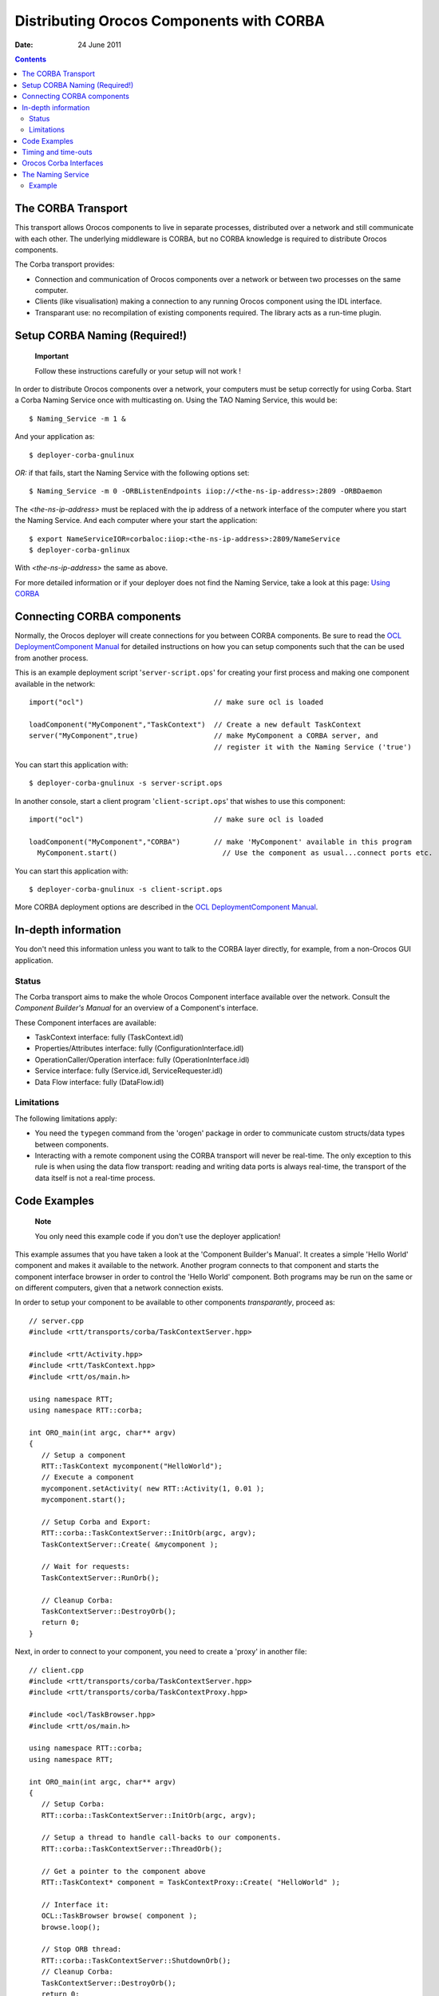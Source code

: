 =========================================
Distributing Orocos Components with CORBA
=========================================

:Date:   24 June 2011

.. contents::
   :depth: 3
..

The CORBA Transport
===================

This transport allows Orocos components to live in separate processes,
distributed over a network and still communicate with each other. The
underlying middleware is CORBA, but no CORBA knowledge is required to
distribute Orocos components.

The Corba transport provides:

-  Connection and communication of Orocos components over a network or
   between two processes on the same computer.

-  Clients (like visualisation) making a connection to any running
   Orocos component using the IDL interface.

-  Transparant use: no recompilation of existing components required.
   The library acts as a run-time plugin.

Setup CORBA Naming (Required!)
==============================

    **Important**

    Follow these instructions carefully or your setup will not work !

In order to distribute Orocos components over a network, your computers
must be setup correctly for using Corba. Start a Corba Naming Service
once with multicasting on. Using the TAO Naming Service, this would be:

::

      $ Naming_Service -m 1 &

And your application as:

::

      $ deployer-corba-gnulinux

*OR:* if that fails, start the Naming Service with the following options
set:

::

      $ Naming_Service -m 0 -ORBListenEndpoints iiop://<the-ns-ip-address>:2809 -ORBDaemon

The *<the-ns-ip-address>* must be replaced with the ip address of a
network interface of the computer where you start the Naming Service.
And each computer where your start the application:

::

      $ export NameServiceIOR=corbaloc:iiop:<the-ns-ip-address>:2809/NameService
      $ deployer-corba-gnlinux

With *<the-ns-ip-address>* the same as above.

For more detailed information or if your deployer does not find the
Naming Service, take a look at this page: `Using
CORBA <http://www.orocos.org/wiki/rtt/frequently-asked-questions-faq/using-corba>`__

Connecting CORBA components
===========================

Normally, the Orocos deployer will create connections for you between
CORBA components. Be sure to read the `OCL DeploymentComponent
Manual <http://www.orocos.org/stable/documentation/ocl/v2.x/doc-xml/orocos-deployment.html>`__
for detailed instructions on how you can setup components such that the
can be used from another process.

This is an example deployment script '``server-script.ops``' for
creating your first process and making one component available in the
network:

::

      import("ocl")                               // make sure ocl is loaded

      loadComponent("MyComponent","TaskContext")  // Create a new default TaskContext
      server("MyComponent",true)                  // make MyComponent a CORBA server, and
                                                  // register it with the Naming Service ('true')
                

You can start this application with:

::

    $ deployer-corba-gnulinux -s server-script.ops

In another console, start a client program '``client-script.ops``' that
wishes to use this component:

::

      import("ocl")                               // make sure ocl is loaded

      loadComponent("MyComponent","CORBA")        // make 'MyComponent' available in this program
        MyComponent.start()                         // Use the component as usual...connect ports etc.
                

You can start this application with:

::

    $ deployer-corba-gnulinux -s client-script.ops

More CORBA deployment options are described in the `OCL
DeploymentComponent
Manual <http://www.orocos.org/stable/documentation/ocl/v2.x/doc-xml/orocos-deployment.html>`__.

In-depth information
====================

You don't need this information unless you want to talk to the CORBA
layer directly, for example, from a non-Orocos GUI application.

Status
------

The Corba transport aims to make the whole Orocos Component interface
available over the network. Consult the *Component Builder's Manual* for
an overview of a Component's interface.

These Component interfaces are available:

-  TaskContext interface: fully (TaskContext.idl)

-  Properties/Attributes interface: fully (ConfigurationInterface.idl)

-  OperationCaller/Operation interface: fully (OperationInterface.idl)

-  Service interface: fully (Service.idl, ServiceRequester.idl)

-  Data Flow interface: fully (DataFlow.idl)

Limitations
-----------

The following limitations apply:

-  You need the ``typegen`` command from the 'orogen' package in order
   to communicate custom structs/data types between components.

-  Interacting with a remote component using the CORBA transport will
   never be real-time. The only exception to this rule is when using the
   data flow transport: reading and writing data ports is always
   real-time, the transport of the data itself is not a real-time
   process.

Code Examples
=============

    **Note**

    You only need this example code if you don't use the deployer
    application!

This example assumes that you have taken a look at the 'Component
Builder's Manual'. It creates a simple 'Hello World' component and makes
it available to the network. Another program connects to that component
and starts the component interface browser in order to control the
'Hello World' component. Both programs may be run on the same or on
different computers, given that a network connection exists.

In order to setup your component to be available to other components
*transparantly*, proceed as:

::

      // server.cpp
      #include <rtt/transports/corba/TaskContextServer.hpp>

      #include <rtt/Activity.hpp>
      #include <rtt/TaskContext.hpp>
      #include <rtt/os/main.h>

      using namespace RTT;
      using namespace RTT::corba;

      int ORO_main(int argc, char** argv)
      {
         // Setup a component
         RTT::TaskContext mycomponent("HelloWorld");
         // Execute a component
         mycomponent.setActivity( new RTT::Activity(1, 0.01 );
         mycomponent.start();

         // Setup Corba and Export:
         RTT::corba::TaskContextServer::InitOrb(argc, argv);
         TaskContextServer::Create( &mycomponent );

         // Wait for requests:
         TaskContextServer::RunOrb();
          
         // Cleanup Corba:
         TaskContextServer::DestroyOrb();
         return 0;
      } 

Next, in order to connect to your component, you need to create a
'proxy' in another file:

::

      // client.cpp
      #include <rtt/transports/corba/TaskContextServer.hpp>
      #include <rtt/transports/corba/TaskContextProxy.hpp>

      #include <ocl/TaskBrowser.hpp>
      #include <rtt/os/main.h>

      using namespace RTT::corba;
      using namespace RTT;

      int ORO_main(int argc, char** argv)
      {
         // Setup Corba:
         RTT::corba::TaskContextServer::InitOrb(argc, argv);

         // Setup a thread to handle call-backs to our components.
         RTT::corba::TaskContextServer::ThreadOrb();

         // Get a pointer to the component above
         RTT::TaskContext* component = TaskContextProxy::Create( "HelloWorld" );

         // Interface it:
         OCL::TaskBrowser browse( component );
         browse.loop();

         // Stop ORB thread:
         RTT::corba::TaskContextServer::ShutdownOrb();
         // Cleanup Corba:
         TaskContextServer::DestroyOrb();
         return 0;
      } 

Both examples can be found in the ``corba-example`` package on
Orocos.org. You may use 'connectPeers' and the related methods to form
component networks. Any Orocos component can be 'transformed' in this
way.

Timing and time-outs
====================

By default, a remote method invocation waits until the remote end
completes and returns the call, or an exception is thrown. In case the
caller only wishes to spend a limited amount of time for waiting, the
TAO Messaging service can be used. OmniORB to date does not support this
service. TAO allows timeouts to be specified on ORB level, object (POA)
level and method level. Orocos currently only supports ORB level, but if
necessary, you can apply the configuration yourself to methods or
objects by accessing the 'server()' method and casting to the correct
CORBA object type.

In order to provide the ORB-wide timeout value in seconds, use:

::

        // Wait no more than 0.1 seconds for a response.
        ApplicationSetup::InitORB(argc, argv, 0.1);

TaskContextProxy and TaskContextServer inherit from ApplicationSetup, so
you might as well use these classes to scope InitORB.

Orocos Corba Interfaces
=======================

Orocos does not require IDL or CORBA knowledge of the user when two
Orocos components communicate. However, if you want to access an Orocos
component from a non-Orocos program (like a MSWindows GUI), you need to
use the IDL files of Orocos.

The relevant files are:

-  ``TaskContext.idl``: The main Component Interface file, providing
   CORBA access to a TaskContext.

-  ``Service.idl``: The interface of services by a component

-  ``ServiceRequester.idl``: The interface of required services by a
   component

-  ``OperationInterface.idl``: The interface for calling or sending
   operations.

-  ``ConfigurationInterface.idl``: The interface for attributes and
   properties.

-  ``DataFlow.idl``: The interface for communicating buffered or
   unbufferd data.

All data is communicated with CORBA::Any types. The way of using these
interfaces is very similar to using Orocos in C++, but using CORBA
syntax.

The Naming Service
==================

Orocos uses the CORBA Naming Service such that components can find each
other on the same or different networked stations. See also `Using
CORBA <http://www.orocos.org/wiki/rtt/frequently-asked-questions-faq/using-corba>`__
for a detailed overview on using this program in various network
environments or for troubleshooting.

The components are registered under the naming context path
"TaskContexts/*ComponentName*" (*id* fields). The *kind* fields are left
empty. Only the components which were explicitly exported in your code,
using ``RTT::corba::TaskContextServer``, are added to the Naming
Service. Others write their address as an IOR to a file
"*ComponentName*.ior", but you can 'browse' to other components using
the exported name and then using 'getPeer()' to access its peer
components.

Example
-------

Since the multicast service of the CORBA Naming\_Server behaves very
unpredictable (see `this
link <http://www.theaceorb.com/faq/index.html#115>`__), you shouldn't
use it. Instead, it is better started via some extra lines in
``/etc/rc.local``:

::

      ################################################################################
      #  Start CORBA Naming Service
      echo Starting CORBA Naming Service
      pidof Naming_Service || Naming_Service -m 0 -ORBListenEndpoints iiop://192.168.246.151:2809 -ORBDaemon
      ################################################################################ 

Where 192.168.246.151 should of course be replaced by your ip adres
(using a hostname may yield trouble due to the new 127.0.1.1 entries in
/etc/hosts, we think).

All clients (i.e. both your application and the ktaskbrowser) wishing to
connect to the Naming\_Service should use the environment variable
NameServiceIOR

::

      [user@host ~]$ echo $NameServiceIOR
      corbaloc:iiop:192.168.246.151:2809/NameService 

You can set it f.i. in your .bashrc file or on the command line via

::

      export NameServiceIOR=corbaloc:iiop:192.168.246.151:2809/NameService

See the orocos website for more information on compiling/running the
ktaskbrowser.
